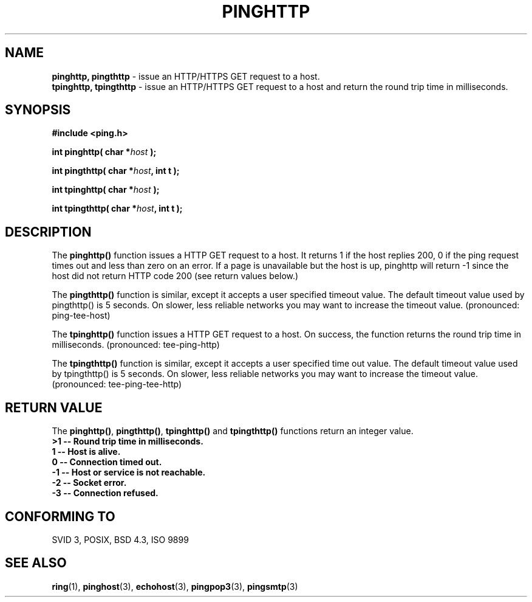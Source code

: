 .\" Copyright 2001 by Jeffrey Fulmer <jdfulmer@armstrong.com>
.\"
.\" Permission is granted to make and distribute verbatim copies of this
.\" manual provided the copyright notice and this permission notice are
.\" preserved on all copies.
.\"
.\" Permission is granted to copy and distribute modified versions of this
.\" manual under the conditions for verbatim copying, provided that the
.\" entire resulting derived work is distributed under the terms of a
.\" permission notice identical to this one
.\" 
.TH PINGHTTP 3  "July 06, 2001" "" "libping Programmer's Manual"
.SH NAME
.B pinghttp, pingthttp 
\- issue an HTTP/HTTPS GET request to a host.
.br
.B tpinghttp, tpingthttp
\- issue an HTTP/HTTPS GET request to a host and return the round
trip time in milliseconds.
.SH SYNOPSIS
.nf
.B #include <ping.h>
.sp
.BI "int pinghttp( char *" host " );
.sp
.BI "int pingthttp( char *" host ", int t );
.sp
.BI "int tpinghttp( char *" host " );
.sp
.BI "int tpingthttp( char *" host ", int t ); 
.fi
.SH DESCRIPTION
The \fBpinghttp()\fP function issues a HTTP GET request to a
host.  It returns 1 if the host replies 200, 0 if the ping request
times out and less than zero on an error. If a page is unavailable
but the host is up, pinghttp will return -1 since the host did not
return HTTP code 200 (see return values below.)
.PP
The \fBpingthttp()\fP function is similar, except it accepts a 
user specified timeout value. The default timeout value used
by pingthttp() is 5 seconds. On slower, less reliable networks
you may want to increase the timeout value. (pronounced: ping-tee-host)
.PP
The \fBtpinghttp()\fP function issues a HTTP GET request to a
host. On success, the function returns the round trip time in milliseconds.
(pronounced: tee-ping-http)
.PP
The \fBtpingthttp()\fP function is similar, except it accepts a
user specified time out value. The default timeout value used
by tpingthttp() is 5 seconds. On slower, less reliable networks
you may want to increase the timeout value. 
(pronounced: tee-ping-tee-http)
.SH "RETURN VALUE"
The \fBpinghttp()\fP, \fBpingthttp()\fP, \fBtpinghttp()\fP and \fBtpingthttp()\fP 
functions return an integer value.\fB
.br
>1 \-\- Round trip time in milliseconds.\fB
.br
 1 \-\- Host is alive.\fB
.br
 0 \-\- Connection timed out.\fB
.br
\-1 \-\- Host or service is not reachable.\fB
.br
\-2 \-\- Socket error.\fB
.br
\-3 \-\- Connection refused.\fB
.br
.SH "CONFORMING TO"
SVID 3, POSIX, BSD 4.3, ISO 9899
.SH "SEE ALSO"
.BR ring "(1), "  pinghost "(3), "  echohost "(3), " pingpop3 "(3), "  pingsmtp "(3)"

